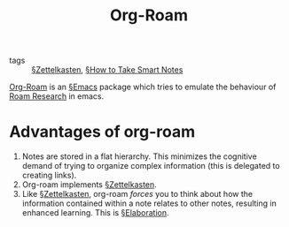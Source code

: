 #+TITLE: Org-Roam

- tags :: [[file:zettelkasten.org][§Zettelkasten]], [[file:books/How-to-Take-Smart-Notes.org][§How to Take Smart Notes]]

[[https://github.com/jethrokuan/org-roam][Org-Roam]] is an [[file:emacs.org][§Emacs]] package which tries to emulate the behaviour of [[https://roamresearch.com/][Roam Research]] in emacs.

* Advantages of org-roam
1. Notes are stored in a flat hierarchy. This minimizes the cognitive demand of trying to organize complex information (this is delegated to creating links).
2. Org-roam implements [[file:zettelkasten.org][§Zettelkasten]].
3. Like [[file:zettelkasten.org][§Zettelkasten]], org-roam /forces/ you to think about how the information contained within a note relates to other notes, resulting in enhanced learning. This is [[file:elaboration.org][§Elaboration]].
